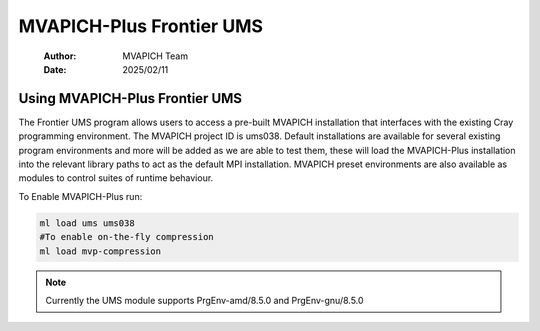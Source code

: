 =============================
MVAPICH-Plus Frontier UMS
=============================

    :Author: MVAPICH Team
    :Date: 2025/02/11


Using MVAPICH-Plus Frontier UMS
--------------------------------

The Frontier UMS program allows users to access a pre-built MVAPICH installation that interfaces with the existing Cray programming environment. The MVAPICH project ID is ums038. Default installations are available for several existing program environments and more will be added as we are able to test them, these will load the MVAPICH-Plus installation into the relevant library paths to act as the default MPI installation. MVAPICH preset environments are also available as modules to control suites of runtime behaviour.

To Enable MVAPICH-Plus run:

.. code:: sh

    ml load ums ums038
    #To enable on-the-fly compression
    ml load mvp-compression

.. note::
    Currently the UMS module supports PrgEnv-amd/8.5.0 and PrgEnv-gnu/8.5.0
